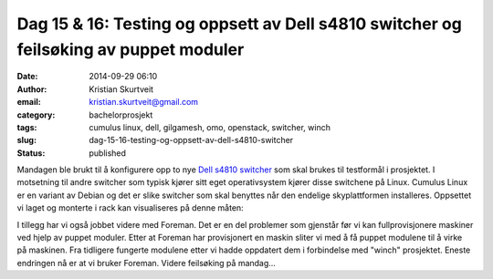 Dag 15 & 16: Testing og oppsett av Dell s4810 switcher og feilsøking av puppet moduler
######################################################################################
:date: 2014-09-29 06:10
:author: Kristian Skurtveit
:email:	kristian.skurtveit@gmail.com 
:category: bachelorprosjekt
:tags: cumulus linux, dell, gilgamesh, omo, openstack, switcher, winch
:slug: dag-15-16-testing-og-oppsett-av-dell-s4810-switcher
:status: published

Mandagen ble brukt til å konfigurere opp to nye `Dell s4810
switcher <http://www.dell.com/learn/us/en/04/shared-content~data-sheets~en/documents~dell_force10_s4810_spec_sheet.pdf>`__
som skal brukes til testformål i prosjektet. I motsetning til andre
switcher som typisk kjører sitt eget operativsystem kjører disse
switchene på Linux. Cumulus Linux er en variant av Debian og det er
slike switcher som skal benyttes når den endelige skyplattformen
installeres. Oppsettet vi laget og monterte i rack kan visualiseres på
denne måten:

|iaas ruting-redundans test - Network general-1|

I tillegg har vi også jobbet videre med Foreman. Det er en del problemer
som gjenstår før vi kan fullprovisjonere maskiner ved hjelp av puppet
moduler. Etter at Foreman har provisjonert en maskin sliter vi med å få
puppet modulene til å virke på maskinen. Fra tidligere fungerte modulene
etter vi hadde oppdatert dem i forbindelse med "winch" prosjektet.
Eneste endringen nå er at vi bruker Foreman. Videre feilsøking på
mandag...

.. |iaas ruting-redundans test - Network general-1| image:: http://openstack.b.uib.no/files/2014/09/iaas-ruting-redundans-test-Network-general-1-1024x633.png
   :target: http://openstack.b.uib.no/files/2014/09/iaas-ruting-redundans-test-Network-general-1.png
